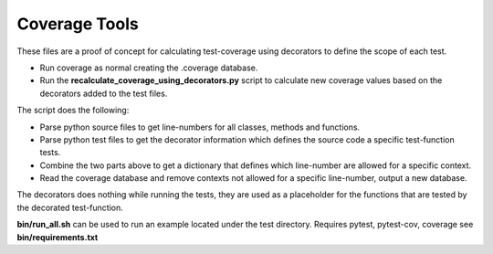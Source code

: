 Coverage Tools
###############

These files are a proof of concept for calculating test-coverage
using decorators to define the scope of each test.

* Run coverage as normal creating the .coverage database.
* Run the **recalculate_coverage_using_decorators.py** script to calculate 
  new coverage values based on the decorators added to the test files.

The script does the following:

* Parse python source files to get line-numbers for all classes, methods 
  and functions.
* Parse python test files to get the decorator information which defines
  the source code a specific test-function tests.
* Combine the two parts above to get a dictionary that defines which 
  line-number are allowed for a specific context.
* Read the coverage database and remove contexts not allowed for a specific 
  line-number, output a new database.

The decorators does nothing while running the tests, they are used as
a placeholder for the functions that are tested by the decorated test-function.

**bin/run_all.sh** can be used to run an example located under the test directory.
Requires pytest, pytest-cov, coverage see **bin/requirements.txt**

.. EOF
